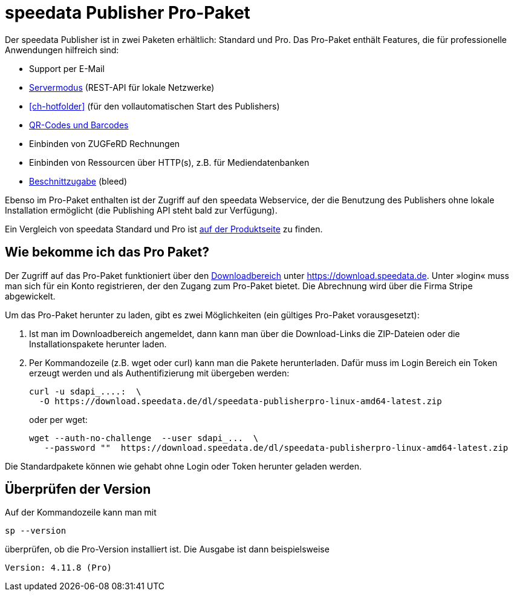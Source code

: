[[ch-speedatapro]]
= speedata Publisher Pro-Paket

Der speedata Publisher ist in zwei Paketen erhältlich: Standard und Pro. Das Pro-Paket enthält Features, die für professionelle Anwendungen hilfreich sind:

* Support per E-Mail
* <<ch-servermodus,Servermodus>> (REST-API für lokale Netzwerke)
* <<ch-hotfolder>> (für den vollautomatischen Start des Publishers)
* <<cmd-barcode,QR-Codes und Barcodes>>
* Einbinden von ZUGFeRD Rechnungen
* Einbinden von Ressourcen über HTTP(s), z.B. für Mediendatenbanken
* <<ch-druckausgabe,Beschnittzugabe>> (bleed)

Ebenso im Pro-Paket enthalten ist der Zugriff auf den speedata Webservice, der die Benutzung des Publishers ohne lokale Installation ermöglicht (die Publishing API steht bald zur Verfügung).

Ein Vergleich von speedata Standard und Pro ist https://www.speedata.de/de/produkt/preise/[auf der Produktseite] zu finden.

== Wie bekomme ich das Pro Paket?

Der Zugriff auf das Pro-Paket funktioniert über den https://download.speedata.de/[Downloadbereich] unter https://download.speedata.de. Unter »login« muss man sich für ein Konto registrieren, der den Zugang zum Pro-Paket bietet. Die Abrechnung wird über die Firma Stripe abgewickelt.

Um das Pro-Paket herunter zu laden, gibt es zwei Möglichkeiten (ein gültiges Pro-Paket vorausgesetzt):

. Ist man im Downloadbereich angemeldet, dann kann man über die Download-Links die ZIP-Dateien oder die Installationspakete herunter laden.

. Per Kommandozeile (z.B. wget oder curl) kann man die Pakete herunterladen. Dafür muss im Login Bereich ein Token erzeugt werden und als Authentifizierung mit übergeben werden:
+
[source, shell]
-------------------------------------------------------------------------------
curl -u sdapi_....:  \
  -O https://download.speedata.de/dl/speedata-publisherpro-linux-amd64-latest.zip
-------------------------------------------------------------------------------
+
oder per wget:
+
[source, shell]
-------------------------------------------------------------------------------
wget --auth-no-challenge  --user sdapi_...  \
   --password ""  https://download.speedata.de/dl/speedata-publisherpro-linux-amd64-latest.zip
-------------------------------------------------------------------------------

Die Standardpakete können wie gehabt ohne Login oder Token herunter geladen werden.

== Überprüfen der Version

Auf der Kommandozeile kann man mit

[source, shell]
-------------------------------------------------------------------------------
sp --version
-------------------------------------------------------------------------------

überprüfen, ob die Pro-Version installiert ist. Die Ausgabe ist dann beispielsweise

---------
Version: 4.11.8 (Pro)
---------

